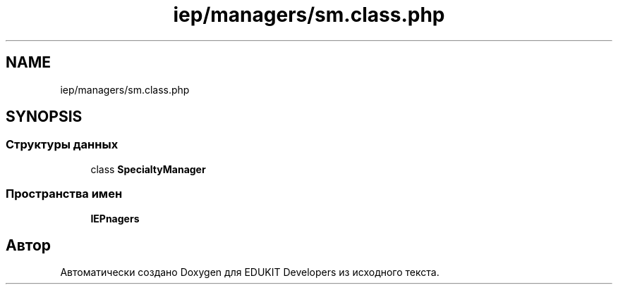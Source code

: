 .TH "iep/managers/sm.class.php" 3 "Ср 23 Авг 2017" "Version 1.0" "EDUKIT Developers" \" -*- nroff -*-
.ad l
.nh
.SH NAME
iep/managers/sm.class.php
.SH SYNOPSIS
.br
.PP
.SS "Структуры данных"

.in +1c
.ti -1c
.RI "class \fBSpecialtyManager\fP"
.br
.in -1c
.SS "Пространства имен"

.in +1c
.ti -1c
.RI " \fBIEP\\Managers\fP"
.br
.in -1c
.SH "Автор"
.PP 
Автоматически создано Doxygen для EDUKIT Developers из исходного текста\&.
